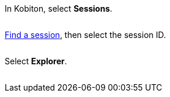 // == Launch session explorer

In Kobiton, select *Sessions*.

image:$NEW-IMAGE$[width="", alt=""]

xref:session-explorer:search-for-a-session.adoc[Find a session], then select the session ID.

image:$NEW-IMAGE$[width="", alt=""]

Select *Explorer*.

image:$NEW-IMAGE$[width="", alt=""]
